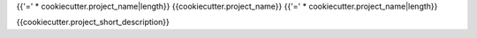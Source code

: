 {{'=' * cookiecutter.project_name|length}}
{{cookiecutter.project_name}}
{{'=' * cookiecutter.project_name|length}}

.. image:: https://img.shields.io/pypi/v/{{cookiecutter.distribution_name}}.svg
   :target: https://pypi.python.org/pypi/{{cookiecutter.distribution_name}}

.. image:: https://img.shields.io/pypi/pyversions/{{cookiecutter.distribution_name}}.svg
   :target: https://pypi.python.org/pypi/{{cookiecutter.distribution_name}}

.. image:: https://travis-ci.org/{{cookiecutter.github_username}}/{{cookiecutter.distribution_name}}.svg?branch=master
   :target: https://travis-ci.org/{{cookiecutter.github_username}}/{{cookiecutter.distribution_name}}

.. image:: https://img.shields.io/coveralls/{{cookiecutter.github_username}}/{{cookiecutter.distribution_name}}.svg
   :target: https://coveralls.io/github/{{cookiecutter.github_username}}/{{cookiecutter.distribution_name}}

.. image:: https://badges.gitter.im/python-{{cookiecutter.distribution_name}}/Lobby.svg
   :alt: Join the chat at https://gitter.im/python-{{cookiecutter.distribution_name}}/Lobby
   :target: https://gitter.im/python-{{cookiecutter.distribution_name}}/Lobby?utm_source=badge&utm_medium=badge&utm_campaign=pr-badge&utm_content=badge

{{cookiecutter.project_short_description}}

